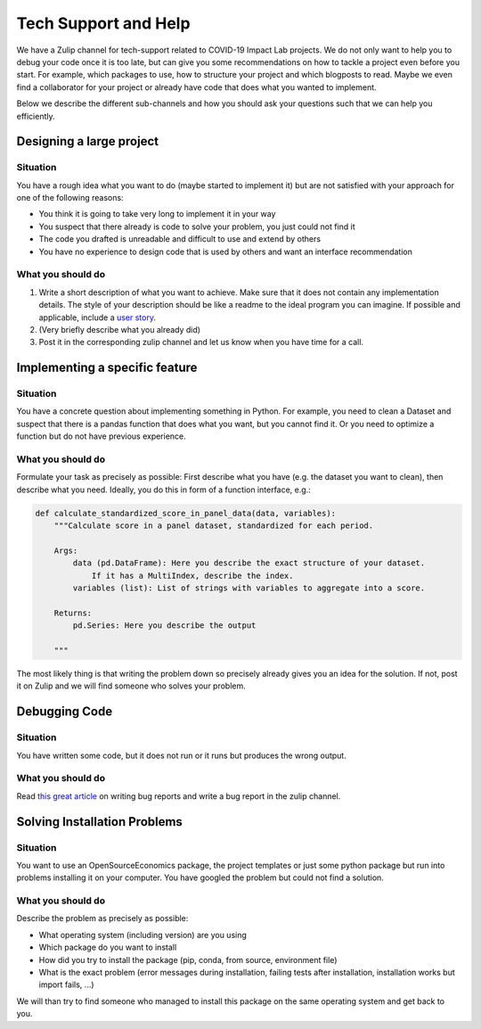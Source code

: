 =====================
Tech Support and Help
=====================


We have a Zulip channel for tech-support related to COVID-19 Impact Lab projects. We do not only want to help you to debug your code once it is too late, but can give you some recommendations on how to tackle a project even before you start. For example, which packages to use, how to structure your project and which blogposts to read. Maybe we even find a collaborator for your project or already have code that does what you wanted to implement.

Below we describe the different sub-channels and how you should ask your questions such that we can help you efficiently.

Designing a large project
==========================

Situation
---------

You have a rough idea what you want to do (maybe started to implement it) but are not satisfied with your approach for one of the following reasons:

- You think it is going to take very long to implement it in your way
- You suspect that there already is code to solve your problem, you just could not find it
- The code you drafted is unreadable and difficult to use and extend by others
- You have no experience to design code that is used by others and want an interface recommendation


What you should do
------------------

1. Write a short description of what you want to achieve. Make sure that it does not contain any implementation details. The style of your description should be like a readme to the ideal program you can imagine. If possible and applicable, include a `user story <https://www.freecodecamp.org/news/how-and-why-to-write-great-user-stories-f5a110668246/>`_.
2. (Very briefly describe what you already did)
3. Post it in the corresponding zulip channel and let us know when you have time for a call.


Implementing a specific feature
================================

Situation
---------

You have a concrete question about implementing something in Python. For example, you need to clean a Dataset and suspect that there is a pandas function that does what you want, but you cannot find it. Or you need to optimize a function but do not have previous experience.

What you should do
------------------

Formulate your task as precisely as possible: First describe what you have (e.g. the dataset you want to clean), then describe what you need. Ideally, you do this in form
of a function interface, e.g.:

.. code-block:: python

    def calculate_standardized_score_in_panel_data(data, variables):
        """Calculate score in a panel dataset, standardized for each period.

        Args:
            data (pd.DataFrame): Here you describe the exact structure of your dataset.
                If it has a MultiIndex, describe the index.
            variables (list): List of strings with variables to aggregate into a score.

        Returns:
            pd.Series: Here you describe the output

        """

The most likely thing is that writing the problem down so precisely already gives you an idea for the solution. If not, post it on Zulip and we will find someone who solves your problem.


Debugging Code
================

Situation
---------

You have written some code, but it does not run or it runs but produces the wrong output.

What you should do
------------------

Read `this great article <http://matthewrocklin.com/blog/work/2018/02/28/minimal-bug-reports>`_ on writing bug reports and write a bug report in the zulip channel.


Solving Installation Problems
==============================

Situation
---------

You want to use an OpenSourceEconomics package, the project templates or just some python package but run into problems installing it on your computer. You have googled the problem but could not find a solution.



What you should do
------------------

Describe the problem as precisely as possible:

- What operating system (including version) are you using
- Which package do you want to install
- How did you try to install the package (pip, conda, from source, environment file)
- What is the exact problem (error messages during installation, failing tests after installation, installation works but import fails, ...)

We will than try to find someone who managed to install this package on the same operating system and get back to you.


